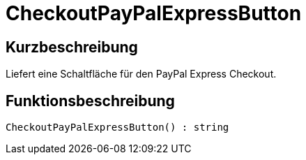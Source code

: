 = CheckoutPayPalExpressButton
:lang: de
// include::{includedir}/_header.adoc[]
:keywords: CheckoutPayPalExpressButton
:position: 10216

//  auto generated content Thu, 06 Jul 2017 00:05:33 +0200
== Kurzbeschreibung

Liefert eine Schaltfläche für den PayPal Express Checkout.

== Funktionsbeschreibung

[source,plenty]
----

CheckoutPayPalExpressButton() : string

----


